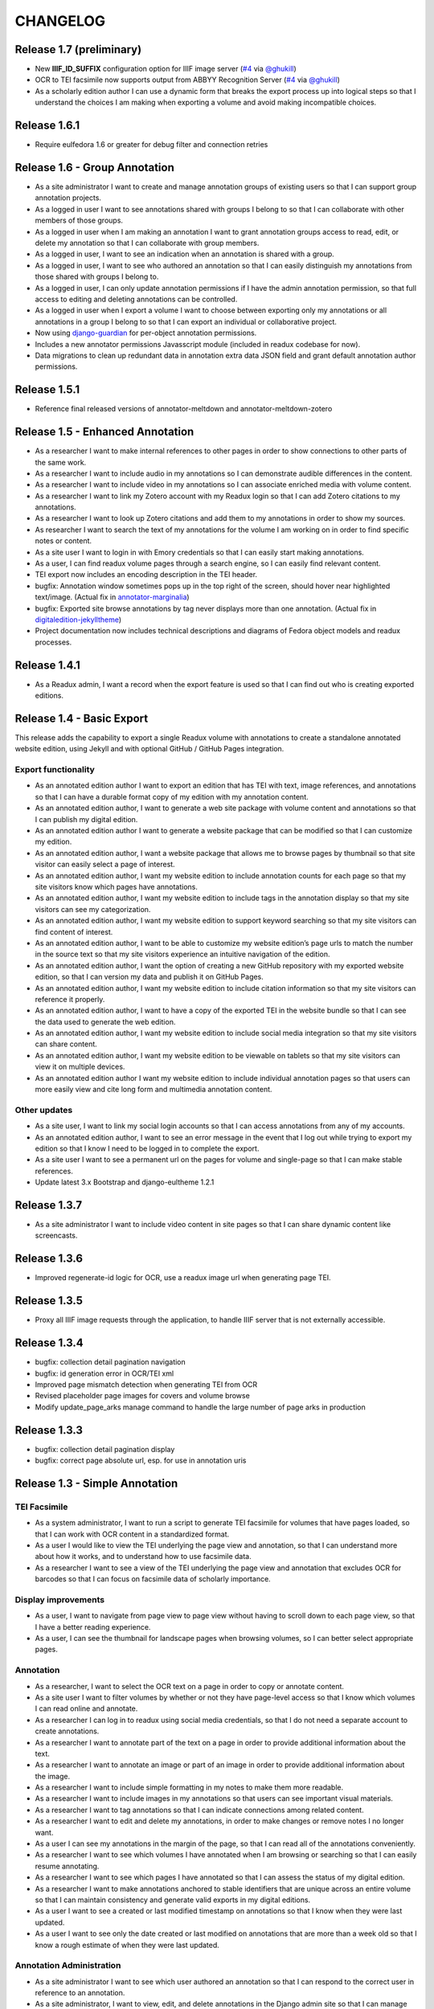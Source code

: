 .. _CHANGELOG:

CHANGELOG
=========

Release 1.7 (preliminary)
-------------------------

* New **IIIF_ID_SUFFIX** configuration option for IIIF image server
  (`#4 <https://github.com/emory-libraries/readux/pull/4>`_ via
  `@ghukill <https://github.com/ghukill>`_)
* OCR to TEI facsimile now supports output from ABBYY Recognition
  Server (`#4 <https://github.com/emory-libraries/readux/pull/4>`_
  via `@ghukill <https://github.com/ghukill>`_)
* As a scholarly edition author I can use a dynamic form that breaks
  the export process up into logical steps so that I understand the choices
  I am making when exporting a volume and avoid making incompatible choices.

Release 1.6.1
-------------

* Require eulfedora 1.6 or greater for debug filter and connection retries

Release 1.6 - Group Annotation
------------------------------

* As a site administrator I want to create and manage annotation groups
  of existing users so that I can support group annotation projects.
* As a logged in user I want to see annotations shared with groups I
  belong to so that I can collaborate with other members of those groups.
* As a logged in user when I am making an annotation I want to grant
  annotation groups access to read, edit, or delete my annotation so
  that I can collaborate with group members.
* As a logged in user, I want to see an indication when an annotation
  is shared with a group.
* As a logged in user, I want to see who authored an annotation so that
  I can easily distinguish my annotations from those shared with groups
  I belong to.
* As a logged in user, I can only update annotation permissions if
  I have the admin annotation permission, so that full access to editing
  and deleting annotations can be controlled.
* As a logged in user when I export a volume I want to choose between
  exporting only my annotations or all annotations in a group I belong
  to so that I can export an individual or collaborative project.
* Now using `django-guardian <https://github.com/django-guardian/django-guardian>`_
  for per-object annotation permissions.
* Includes a new annotator permissions Javasscript module (included in
  readux codebase for now).
* Data migrations to clean up redundant data in annotation extra data
  JSON field and grant default annotation author permissions.

Release 1.5.1
-------------

* Reference final released versions of annotator-meltdown and
  annotator-meltdown-zotero

Release 1.5 - Enhanced Annotation
---------------------------------

* As a researcher I want to make internal references to other pages in
  order to show connections to other parts of the same work.
* As a researcher I want to include audio in my annotations so I can
  demonstrate audible differences in the content.
* As a researcher I want to include video in my annotations so I can
  associate enriched media with volume content.
* As a researcher I want to link my Zotero account with my Readux login
  so that I can add Zotero citations to my annotations.
* As a researcher I want to look up Zotero citations and add them to my
  annotations in order to show my sources.
* As researcher I want to search the text of my annotations for the
  volume I am working on in order to find specific notes or content.
* As a site user I want to login in with Emory credentials so that
  I can easily start making annotations.
* As a user, I can find readux volume pages through a search engine,
  so I can easily find relevant content.
* TEI export now includes an encoding description in the TEI header.
* bugfix: Annotation window sometimes pops up in the top right of the
  screen, should hover near highlighted text/image.  (Actual fix in
  `annotator-marginalia <http://emory-lits-labs.github.io/annotator-marginalia/>`_)
* bugfix: Exported site browse annotations by tag never displays more
  than one annotation. (Actual fix in `digitaledition-jekylltheme <https://github.com/emory-libraries-ecds/digitaledition-jekylltheme>`_)
* Project documentation now includes technical descriptions and diagrams
  of Fedora object models and readux processes.

Release 1.4.1
-------------

* As a Readux admin, I want a record when the export feature is used so
  that I can find out who is creating exported editions.

Release 1.4 - Basic Export
--------------------------

This release adds the capability to export a single Readux volume with
annotations to create a standalone annotated website edition, using
Jekyll and with optional GitHub / GitHub Pages integration.


Export functionality
^^^^^^^^^^^^^^^^^^^^

* As an annotated edition author I want to export an edition that has TEI
  with text, image references, and annotations so that I can have a
  durable format copy of my edition with my annotation content.
* As an annotated edition author, I want to generate a web site package
  with volume content and annotations so that I can publish my digital
  edition.
* As an annotated edition author I want to generate a website package that
  can be modified so that I can customize my edition.
* As an annotated edition author, I want a website package that allows me
  to browse pages by thumbnail so that site visitor can easily select a
  page of interest.
* As an annotated edition author, I want my website edition to include
  annotation counts for each page so that my site visitors know which
  pages have annotations.
* As an annotated edition author, I want my website edition to include
  tags in the annotation display so that my site visitors can see my
  categorization.
* As an annotated edition author, I want my website edition to support
  keyword searching so that my site visitors can find content of
  interest.
* As an annotated edition author, I want to be able to customize my
  website edition’s page urls to match the number in the source text so
  that my site visitors experience an intuitive navigation of the
  edition.
* As an annotated edition author, I want the option of creating a new
  GitHub repository with my exported website edition, so that I can
  version my data and publish it on GitHub Pages.
* As an annotated edition author, I want my website edition to include
  citation information so that my site visitors can reference it properly.
* As an annotated edition author, I want to have a copy of the exported
  TEI in the website bundle so that I can see the data used to generate
  the web edition.
* As an annotated edition author, I want my website edition to include
  social media integration so that my site visitors can share content.
* As an annotated edition author, I want my website edition to be viewable
  on tablets so that my site visitors can view it on multiple devices.
* As an annotated edition author I want my website edition to include
  individual annotation pages so that users can more easily view and
  cite long form and multimedia annotation content.

Other updates
^^^^^^^^^^^^^

* As a site user, I want to link my social login accounts so that I can
  access annotations from any of my accounts.
* As an annotated edition author, I want to see an error message in the
  event that I log out while trying to export my edition so that I know
  I need to be logged in to complete the export.
* As a site user I want to see a permanent url on the pages for volume
  and single-page so that I can make stable references.
* Update latest 3.x Bootstrap and django-eultheme 1.2.1


Release 1.3.7
-------------

* As a site administrator I want to include video content in site pages
  so that I can share dynamic content like screencasts.

Release 1.3.6
-------------

* Improved regenerate-id logic for OCR, use a readux image url when
  generating page TEI.

Release 1.3.5
-------------

* Proxy all IIIF image requests through the application, to handle
  IIIF server that is not externally accessible.

Release 1.3.4
-------------

* bugfix: collection detail pagination navigation
* bugfix: id generation error in OCR/TEI xml
* Improved page mismatch detection when generating TEI from OCR
* Revised placeholder page images for covers and volume browse
* Modify update_page_arks manage command to handle the large number
  of page arks in production

Release 1.3.3
-------------

* bugfix: collection detail pagination display
* bugfix: correct page absolute url, esp. for use in annotation uris

Release 1.3 - Simple Annotation
-------------------------------

TEI Facsimile
^^^^^^^^^^^^^
* As a system administrator, I want to run a script to generate TEI
  facsimile for volumes that have pages loaded, so that I can work with
  OCR content in a standardized format.
* As a user I would like to view the TEI underlying the page view and
  annotation, so that I can understand more about how it works, and to
  understand how to use facsimile data.
* As a researcher I want to see a view of the TEI underlying the page
  view and annotation that excludes OCR for barcodes so that I can
  focus on facsimile data of scholarly importance.

Display improvements
^^^^^^^^^^^^^^^^^^^^
* As a user, I want to navigate from page view to page view without
  having to scroll down to each page view, so that I have a better
  reading experience.
* As a user, I can see the thumbnail for landscape pages when browsing
  volumes, so I can better select appropriate pages.

Annotation
^^^^^^^^^^
* As a researcher, I want to select the OCR text on a page in order to
  copy or annotate content.
* As a site user I want to filter volumes by whether or not they have
  page-level access so that I know which volumes I can read online and
  annotate.
* As a researcher I can log in to readux using social media credentials,
  so that I do not need a separate account to create annotations.
* As a researcher I want to annotate part of the text on a page in order
  to provide additional information about the text.
* As a researcher I want to annotate an image or part of an image in
  order to provide additional information about the image.
* As a researcher I want to include simple formatting in my notes to
  make them more readable.
* As a researcher I want to include images in my annotations so that
  users can see important visual materials.
* As a researcher I want to tag annotations so that I can indicate
  connections among related content.
* As a researcher I want to edit and delete my annotations, in order to
  make changes or remove notes I no longer want.
* As a user I can see my annotations in the margin of the page, so that
  I can read all of the annotations conveniently.
* As a researcher I want to see which volumes I have annotated when I am
  browsing or searching so that I can easily resume annotating.
* As a researcher I want to see which pages I have annotated so that I
  can assess the status of my digital edition.
* As a researcher I want to make annotations anchored to stable
  identifiers that are unique across an entire volume so that I can
  maintain consistency and generate valid exports in my digital editions.
* As a user I want to see a created or last modified timestamp on
  annotations so that I know when they were last updated.
* As a user I want to see only the date created or last modified on
  annotations that are more than a week old so that I know a rough
  estimate of when they were last updated.

Annotation Administration
^^^^^^^^^^^^^^^^^^^^^^^^^
* As a site administrator I want to see which user authored an
  annotation so that I can respond to the correct user in reference to
  an annotation.
* As a site administrator, I want to view, edit, and delete annotations
  in the Django admin site so that I can manage annotations to remove
  spam or update the annotation owner.
* As a site administrator I want to click on the URI link for an
  annotation in the admin and see the annotated page in a separate
  window so that I can verify its display.

Additional Administration functionality
^^^^^^^^^^^^^^^^^^^^^^^^^^^^^^^^^^^^^^^

* As a site administrator I want to create and edit html pages so that
  I can add content explaining the site to users.

Release 1.2.2
-------------

* Require eulfedora 1.2 for auto-checksum on ingest against Fedora 3.8

Release 1.2.1
-------------

* Update required version of django-downtime and eultheme.

Release 1.2 - Fedora 3.8 migration support
------------------------------------------

* As a site user I will see a Site Down page when maintenance is being
  performed on the site or or other circumstances that will cause the
  site to be temporarily unavailable  so that I will have an general
  idea of when I can use the site again.
* As a site user I will see a banner that displays an informative
  message on every page of the site so that I can be informed about
  future site maintenance or other events and know an approximate amount
  of any scheduled downtime.
* As an application administrator, I want to generate a list of pids for
  testing so that I can verify the application works with real data.
* Any new Fedora objects will be created with Managed datastreams instead
  of Inline for RELS-EXT and Dublin Core.
* Upgraded to Django 1.7
* Now using `django-auth-ldap <https://pythonhosted.org/django-auth-ldap/>`
  for LDAP login instead of eullocal.

Release 1.1.2
-------------

* Fix last-modified method for search results to work in cover mode.

Release 1.1.1
-------------

* Fix volume sitemaps to include both Volume 1.0 and 1.1 content models.


Release 1.1 - Import
--------------------

* As an administrative user, I want to run a script to import a volume
  and its associated metadata into the repository so that I can add new
  content to readux.
* As a user, I want to browse newly imported content and previously
  digitized content together, so that I can access newly added content
  in the same way as previously digitized materials.
* As a user I can opt to sort items on a collection browse page by date
  added, in order to see the newest material at the top of the list, so
  that I can see what is new in a collection.
* As a user, I want the option to view or download a PDF, with a warning
  for large files, so that I can choose how best to view the content.
* As an administrative user, I want to be able to run a script to load
  missing pages for a volume so that I can load all pages when the
  initial page load was interrupted.


Release 1.0.2
-------------

* As a user, I want the website to support caching so I don't have to re-download
  content that hasn't changed and the site will be faster.
* bugfix: fix indexing error for items with multiple titles
* error-handling & logging for volumes with incomplete or invalid OCR XML
* adjust models to allow eulfedora syncrepo to create needed content model objects

Release 1.0.1
-------------

* Include *.TIF in image file patterns searched when attempting to identify
  page images in **import_covers** and **import_pages** scripts
* Additional documentation and tips for running **import_covers** and
  **import_pages** scripts
* Bugfix: workaround for pdfminer maximum recursion error being triggered by
  outline detection for some PDF documents
* Enable custom 404, 403, and 500 error pages based on eultheme styles

Release 1.0 - Page-Level Access
-------------------------------

Cover images and list view improvements
^^^^^^^^^^^^^^^^^^^^^^^^^^^^^^^^^^^^^^^
* As a researcher, when I'm viewing a list of titles, I want the option to
  toggle to a cover view as an alternate way to view the content.
* As a user, when I toggle between cover and list views I want to be able to
  reload or go back in history without needing to reselect the mode I was last
  viewing, so that the site doesn't disrupt my browsing experience.
* As a user, when I page through a collection or search results, I expect the
  display to stay in the mode that I've selected (covers or list view), so that
  I don't have to reselect it each time.

Volume landing page and Voyant improvements
^^^^^^^^^^^^^^^^^^^^^^^^^^^^^^^^^^^^^^^^^^^
* As a user when I select a title in the list view, I first see an information
  page about the item, including pdf and page view selections, so that I know
  more about the item before I access it.
* As a user, I want to be able to see the full title of a book without longer
  titles overwhelming the page, so I can get to the information I want
  efficiently.
* As a researcher, I want to pass a text to Voyant for analysis in a way that
  takes advantage of caching, so that if the text has already been loaded in
  Voyant I won't have to wait as long.
* As a reseacher, I can easily read a page of text in Voyant, because the text
  is neatly formatted, so that I can more readily comprehend the text.
* As a user, I can see how large a pdf is before downloading it so that I can
  make appropriate choices about where and how to view pdfs.
* As a user, when I load a pdf I want to see the first page with content rather
  than a blank page, so that I have easier access with less confusion.

Page-level access / read online
^^^^^^^^^^^^^^^^^^^^^^^^^^^^^^^
* As a researcher, I can page through a book viewing a single page at a time in
  order to allow viewing the details or bookmarking individual pages.
* As a user, when I'm browsing a collection or viewing search results, I can
  select an option to read the book online if pages are available, so that I can
  quickly access the content.
* As a researcher, I want the option to view pages as thumbnails to enhance
  navigation.
* As a researcher, when I'm browsing page image thumbnails I want to see an
  indicator when there's an error loading an image so that I don't mistake
  errors for blank pages.
* As a researcher, I want to be able to toggle to a mode where I can zoom in on
  an image so that I can inspect the features of a page.
* As a user, I want to be able to distinguish when I can and cannot use the zoom
  function, so I can tell when the feature is unavailable (e.g., due to image
  load error).
* As a researcher, I want to search within a single book so that I can find
  specific pages that contain terms relevant to my research.

Navigation improvements
^^^^^^^^^^^^^^^^^^^^^^^
* As a user, I want to see a label or source information for the collection
  banner image so that I know where the image comes from.
* As a user, I want to be able to identify a resource in an open tab by title,
  so I can quickly select the correct tab when using multiple tabs.
* As a user, when paging through a collection list or viewing a set of pages in
  the reading view, I can find the web page navigation at the top or bottom of
  the page, so that I do not have to scroll far to click to go to another web
  page in the series.

Integrations with external services
^^^^^^^^^^^^^^^^^^^^^^^^^^^^^^^^^^^
* As a twitter user, when I tweet a link to a readux collection, book, or page
  image, I want a preview displayed on twitter so that my followers can see
  something of the content without clicking through.
* As a facebook user, when I share a link to a readux collection, book, or page
  image, I want a preview displayed on facebook so that my friends can see
  something of the content without clicking through.
* A search engine crawling the readux site will be able to obtain basic semantic
  data about collections and books on the site so the search engine’s results
  can be improved.
* A search engine can harvest information about volume content via site maps in
  order to index the content and make it more discoverable.


Release 0.9 - PDF Access
-------------------------

* As a researcher, I want to browse a list of collections in order to
  select a subset of items to browse.
* As a researcher, I want to browse through a paginated list of all the
  books in a single collection in order to see the range of materials
  that are present.
* As a researcher, when looking at a list of books in a collection, I
  can view a PDF using my native PDF browser in order to view the
  contents of the book.
* As a researcher, I can search by simple keyword or phrase in order to
  find books that fit my interests.
* A search engine can harvest information about site content via site
  maps in order to index the content and make it more discoverable.
* As a researcher, I can select a text and pass it to Voyant to do text
  analysis for the purposes of my research.
* As a researcher, I want to be able to harvest contents into my Zotero
  library in order to facilitate research.
* As a researcher browsing a list of titles in a collection or search
  results, I want to see the author name and the year of publication
  so that if I am looking for a particular title or edition I have more
  information to identify it quickly without opening the pdf.
* As a researcher viewing keyword search results, I want to see titles
  or authors with matching terms higher in the list so that if I am
  searching for a title or author by keyword the item appears on the first
  or second page of results, and I don't have to page through all the
  results to find what I am looking for.
* As a user I can see a logo for the site, so I visually recognize that
  I am in a coherent site whenever I see it.
* As a user I see university branding on the site, so that I know that
  it is an Emory University resource.
* As a user I want to read a brief description of the content of a collection
  on the collection list page and individual collection pages, so that
  I can determine my level of interest in it.
* As an admin user, I want to be able to login with my Emory LDAP account
  so that I can re-use my existing credentials.
* As a user I can view a list of collections on the landing page by thumbnail
  image so that I can select an area of interest from visual cues.
* As a user, when viewing a single collection, I can see a visual cue of
  the collection's content, so that I can connect the item I see on the
  list view to the page I am viewing.
* As a researcher I can filter search results by collection facets, in
  order to see the material most relevant to my interests.
* As an admin, I can upload images and associate them with collections,
  so that I can manage thumbnail and splash images displayed on collection
  browse and display pages.
